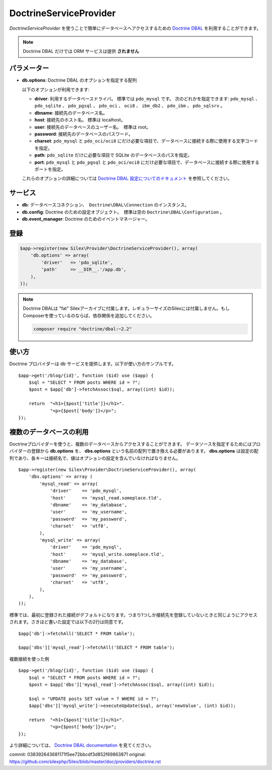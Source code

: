 DoctrineServiceProvider
=============================

*DoctrineServiceProvider* を使うことで簡単にデータベースへアクセスするための `Doctrine DBAL
<http://www.doctrine-project.org/projects/dbal>`_ を利用することができます。

.. note::

    Doctrine DBAL だけでは ORM サービスは提供 **されません**

パラメーター
--------------

* **db.options**: Doctrine DBAL のオプションを指定する配列

  以下のオプションが利用できます:

  * **driver**: 利用するデータベースドライバ。 標準では ``pdo_mysql`` です。
    次のどれかを指定できます: ``pdo_mysql`` 、 ``pdo_sqlite`` 、 ``pdo_pgsql`` 、
    ``pdo_oci`` 、 ``oci8`` 、 ``ibm_db2`` 、 ``pdo_ibm`` 、 ``pdo_sqlsrv`` 。

  * **dbname**: 接続先のデータベース名。

  * **host**: 接続先のホスト名。 標準は localhost。

  * **user**: 接続先のデータベースのユーザー名。　標準は root。

  * **password**: 接続先のデータベースのパスワード。

  * **charset**: ``pdo_mysql`` と ``pdo_oci/oci8`` にだけ必要な項目で、データベースに接続する際に使用する文字コードを指定。

  * **path**: ``pdo_sqlite`` だけに必要な項目で SQLite のデータベースのパスを指定。

  * **port**: ``pdo_mysql`` と ``pdo_pgsql`` と ``pdo_oci/oci8`` にだけ必要な項目で、データベースに接続する際に使用するポートを指定。

  これらのオプションの詳細については `Doctrine DBAL 設定についてのドキュメント <http://www.doctrine-project.org/docs/dbal/2.0/en/reference/configuration.html>`_ を参照してください。

サービス
--------

* **db**: データベースコネクション、　``Doctrine\DBAL\Connection`` のインスタンス。

* **db.config**: Doctrine のための設定オブジェクト。　標準は空の ``Doctrine\DBAL\Configuration``  。

* **db.event_manager**: Doctrine のためのイベントマネージャー。

登録
-----------

.. code-block:: php

    $app->register(new Silex\Provider\DoctrineServiceProvider(), array(
        'db.options' => array(
            'driver'   => 'pdo_sqlite',
            'path'     => __DIR__.'/app.db',
        ),
    ));

.. note::

    Doctrine DBALは "fat" Silexアーカイブに付属します。レギュラーサイズのSilexには付属しません。もしComposerを使っているのならば、依存関係を追加してください。

    .. code-block:: bash

        composer require "doctrine/dbal:~2.2"

使い方
---------

Doctrine プロバイダーは ``db`` サービスを提供します。以下が使い方のサンプルです。 ::

    $app->get('/blog/{id}', function ($id) use ($app) {
        $sql = "SELECT * FROM posts WHERE id = ?";
        $post = $app['db']->fetchAssoc($sql, array((int) $id));

        return  "<h1>{$post['title']}</h1>".
                "<p>{$post['body']}</p>";
    });

複数のデータベースの利用
------------------------

Doctrineプロバイダーを使うと、複数のデータベースからアクセスすることができます。
データソースを指定するためにはプロバイダーの登録から **db.options** を、 
**dbs.options** という名前の配列で置き換える必要があります。
**dbs.options** は設定の配列であり、各キーは接続名で、値はオプションの設定を含んでいなければなりません。 ::

    $app->register(new Silex\Provider\DoctrineServiceProvider(), array(
        'dbs.options' => array (
            'mysql_read' => array(
                'driver'    => 'pdo_mysql',
                'host'      => 'mysql_read.someplace.tld',
                'dbname'    => 'my_database',
                'user'      => 'my_username',
                'password'  => 'my_password',
                'charset'   => 'utf8',
            ),
            'mysql_write' => array(
                'driver'    => 'pdo_mysql',
                'host'      => 'mysql_write.someplace.tld',
                'dbname'    => 'my_database',
                'user'      => 'my_username',
                'password'  => 'my_password',
                'charset'   => 'utf8',
            ),
        ),
    ));

標準では、最初に登録された接続がデフォルトになります。つまり1つしか接続先を登録していないときと同じようにアクセスされます。さきほど書いた設定では以下の2行は同意です。 ::

    $app['db']->fetchAll('SELECT * FROM table');

    $app['dbs']['mysql_read']->fetchAll('SELECT * FROM table');

複数接続を使った例 ::

    $app->get('/blog/{id}', function ($id) use ($app) {
        $sql = "SELECT * FROM posts WHERE id = ?";
        $post = $app['dbs']['mysql_read']->fetchAssoc($sql, array((int) $id));

        $sql = "UPDATE posts SET value = ? WHERE id = ?";
        $app['dbs']['mysql_write']->executeUpdate($sql, array('newValue', (int) $id));

        return  "<h1>{$post['title']}</h1>".
                "<p>{$post['body']}</p>";
    });
 

より詳細については、 `Doctrine DBAL documentation
<http://docs.doctrine-project.org/projects/doctrine-dbal/en/latest/>`_
を見てください。


commit: 038392643681171f5ee72bbcdf3d852f69863871
original: https://github.com/silexphp/Silex/blob/master/doc/providers/doctrine.rst
